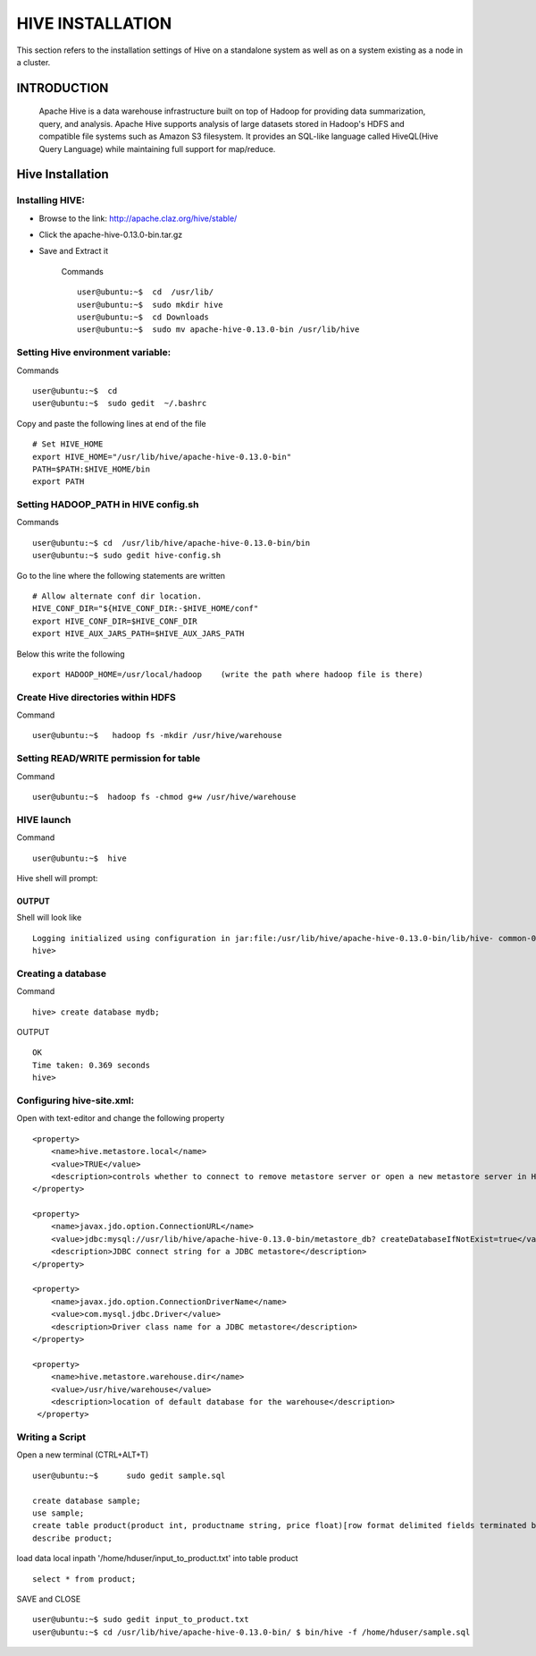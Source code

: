 =================
HIVE INSTALLATION
=================

This section refers to the installation settings of Hive on a standalone system
as well as on a system existing as a node in a cluster.

INTRODUCTION
************

    Apache Hive is a data warehouse infrastructure built on top of Hadoop for providing data summarization, query, and analysis. Apache Hive supports analysis of large datasets stored in Hadoop's HDFS and compatible file systems such as Amazon S3 filesystem. It provides an SQL-like language called HiveQL(Hive Query Language) while maintaining full support for map/reduce.

Hive Installation
*****************

Installing HIVE:
================

- Browse to the link: http://apache.claz.org/hive/stable/

- Click the apache-hive-0.13.0-bin.tar.gz

- Save and Extract it

    Commands ::

        user@ubuntu:~$  cd  /usr/lib/
        user@ubuntu:~$  sudo mkdir hive
        user@ubuntu:~$  cd Downloads
        user@ubuntu:~$  sudo mv apache-hive-0.13.0-bin /usr/lib/hive

Setting Hive environment variable:
==================================

Commands ::

    user@ubuntu:~$  cd
    user@ubuntu:~$  sudo gedit  ~/.bashrc


Copy and paste the following lines at end of the file ::

    # Set HIVE_HOME
    export HIVE_HOME="/usr/lib/hive/apache-hive-0.13.0-bin"
    PATH=$PATH:$HIVE_HOME/bin
    export PATH

Setting HADOOP_PATH in HIVE config.sh
=====================================

Commands ::

    user@ubuntu:~$ cd  /usr/lib/hive/apache-hive-0.13.0-bin/bin
    user@ubuntu:~$ sudo gedit hive-config.sh

Go to the line where the following statements are written ::

    # Allow alternate conf dir location.
    HIVE_CONF_DIR="${HIVE_CONF_DIR:-$HIVE_HOME/conf"
    export HIVE_CONF_DIR=$HIVE_CONF_DIR
    export HIVE_AUX_JARS_PATH=$HIVE_AUX_JARS_PATH



Below this write the following ::

    export HADOOP_HOME=/usr/local/hadoop    (write the path where hadoop file is there)

Create Hive directories within HDFS
===================================

Command ::

    user@ubuntu:~$   hadoop fs -mkdir /usr/hive/warehouse


Setting READ/WRITE permission for table
========================================

Command ::

    user@ubuntu:~$  hadoop fs -chmod g+w /usr/hive/warehouse

HIVE launch
============

Command ::

    user@ubuntu:~$  hive


Hive shell will prompt:

OUTPUT
------

Shell will look like ::

    Logging initialized using configuration in jar:file:/usr/lib/hive/apache-hive-0.13.0-bin/lib/hive- common-0.13.0.jar!/hive-log4j.properties
    hive>

Creating a database
===================

Command ::

    hive> create database mydb;

OUTPUT ::

    OK
    Time taken: 0.369 seconds
    hive>

Configuring hive-site.xml:
==========================

Open with text-editor and change the following property ::

    <property>
        <name>hive.metastore.local</name>
        <value>TRUE</value>
        <description>controls whether to connect to remove metastore server or open a new metastore server in Hive Client JVM</description>
    </property>

    <property>
        <name>javax.jdo.option.ConnectionURL</name>
        <value>jdbc:mysql://usr/lib/hive/apache-hive-0.13.0-bin/metastore_db? createDatabaseIfNotExist=true</value>
        <description>JDBC connect string for a JDBC metastore</description>
    </property>

    <property>
        <name>javax.jdo.option.ConnectionDriverName</name>
        <value>com.mysql.jdbc.Driver</value>
        <description>Driver class name for a JDBC metastore</description>
    </property>

    <property>
        <name>hive.metastore.warehouse.dir</name>
        <value>/usr/hive/warehouse</value>
        <description>location of default database for the warehouse</description>
     </property>


Writing a Script
================

Open a new terminal (CTRL+ALT+T) ::

    user@ubuntu:~$ 	sudo gedit sample.sql

    create database sample;
    use sample;
    create table product(product int, productname string, price float)[row format delimited fields terminated by ',';]
    describe product;

load data local inpath '/home/hduser/input_to_product.txt' into table product ::

    select * from product;

SAVE and CLOSE ::

    user@ubuntu:~$ sudo gedit input_to_product.txt
    user@ubuntu:~$ cd /usr/lib/hive/apache-hive-0.13.0-bin/ $ bin/hive -f /home/hduser/sample.sql




